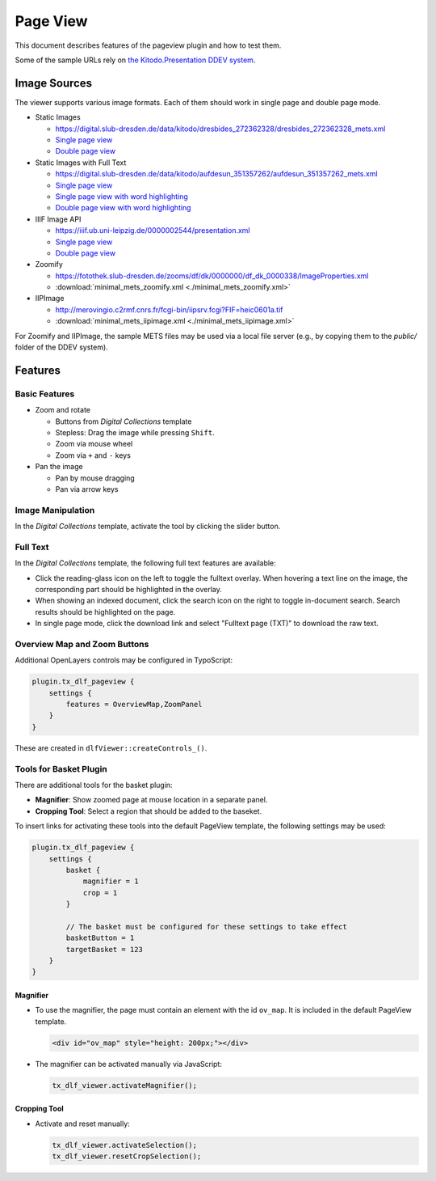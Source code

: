 =========
Page View
=========

This document describes features of the pageview plugin and how to test them.

Some of the sample URLs rely on `the Kitodo.Presentation DDEV system <https://github.com/kitodo/ddev-kitodo-presentation>`__.

Image Sources
=============

The viewer supports various image formats. Each of them should work in single page and double page mode.

*  Static Images

   *  https://digital.slub-dresden.de/data/kitodo/dresbides_272362328/dresbides_272362328_mets.xml
   *  `Single page view <https://ddev-kitodo-presentation.ddev.site/workview?tx_dlf[id]=https%3A%2F%2Fdigital.slub-dresden.de%2Fdata%2Fkitodo%2Fdresbides_272362328%2Fdresbides_272362328_mets.xml&tx_dlf[page]=14>`__
   *  `Double page view <https://ddev-kitodo-presentation.ddev.site/workview?tx_dlf[id]=https%3A%2F%2Fdigital.slub-dresden.de%2Fdata%2Fkitodo%2Fdresbides_272362328%2Fdresbides_272362328_mets.xml&tx_dlf[page]=14&tx_dlf[double]=1>`__

*  Static Images with Full Text

   *  https://digital.slub-dresden.de/data/kitodo/aufdesun_351357262/aufdesun_351357262_mets.xml
   *  `Single page view <https://ddev-kitodo-presentation.ddev.site/workview?tx_dlf[id]=https%3A%2F%2Fdigital.slub-dresden.de%2Fdata%2Fkitodo%2Faufdesun_351357262%2Faufdesun_351357262_mets.xml&tx_dlf[page]=4>`__
   *  `Single page view with word highlighting <https://ddev-kitodo-presentation.ddev.site/workview?tx_dlf[id]=https%3A%2F%2Fdigital.slub-dresden.de%2Fdata%2Fkitodo%2Faufdesun_351357262%2Faufdesun_351357262_mets.xml&tx_dlf[page]=4&tx_dlf[highlight_word]=Dresden>`__
   *  `Double page view with word highlighting <https://ddev-kitodo-presentation.ddev.site/workview?tx_dlf[id]=https%3A%2F%2Fdigital.slub-dresden.de%2Fdata%2Fkitodo%2Faufdesun_351357262%2Faufdesun_351357262_mets.xml&tx_dlf[page]=4&tx_dlf[double]=1&tx_dlf[highlight_word]=Dresden>`__

*  IIIF Image API

   *  https://iiif.ub.uni-leipzig.de/0000002544/presentation.xml
   *  `Single page view <https://ddev-kitodo-presentation.ddev.site/workview?tx_dlf[id]=https%3A%2F%2Fiiif.ub.uni-leipzig.de%2F0000002544%2Fpresentation.xml&tx_dlf[page]=5>`__
   *  `Double page view <https://ddev-kitodo-presentation.ddev.site/workview?tx_dlf[id]=https%3A%2F%2Fiiif.ub.uni-leipzig.de%2F0000002544%2Fpresentation.xml&tx_dlf[page]=4&tx_dlf[double]=1>`__

*  Zoomify

   *  https://fotothek.slub-dresden.de/zooms/df/dk/0000000/df_dk_0000338/ImageProperties.xml
   *  :download:`minimal_mets_zoomify.xml <./minimal_mets_zoomify.xml>`

*  IIPImage

   *  http://merovingio.c2rmf.cnrs.fr/fcgi-bin/iipsrv.fcgi?FIF=heic0601a.tif
   *  :download:`minimal_mets_iipimage.xml <./minimal_mets_iipimage.xml>`

For Zoomify and IIPImage, the sample METS files may be used via a local file server (e.g., by copying them to the `public/` folder of the DDEV system).

Features
========

Basic Features
--------------

*  Zoom and rotate

   *  Buttons from *Digital Collections* template
   *  Stepless: Drag the image while pressing ``Shift``.
   *  Zoom via mouse wheel
   *  Zoom via ``+`` and ``-`` keys

*  Pan the image

   *  Pan by mouse dragging
   *  Pan via arrow keys

Image Manipulation
------------------

In the *Digital Collections* template, activate the tool by clicking the slider button.

Full Text
---------

In the *Digital Collections* template, the following full text features are available:

*  Click the reading-glass icon on the left to toggle the fulltext overlay.
   When hovering a text line on the image, the corresponding part should be highlighted in the overlay.

*  When showing an indexed document, click the search icon on the right to toggle in-document search.
   Search results should be highlighted on the page.

*  In single page mode, click the download link and select "Fulltext page (TXT)" to download the raw text.

Overview Map and Zoom Buttons
-----------------------------

Additional OpenLayers controls may be configured in TypoScript:

.. code-block:: typoscript

   plugin.tx_dlf_pageview {
       settings {
           features = OverviewMap,ZoomPanel
       }
   }

These are created in ``dlfViewer::createControls_()``.

Tools for Basket Plugin
-----------------------

There are additional tools for the basket plugin:

*   **Magnifier**: Show zoomed page at mouse location in a separate panel.
*   **Cropping Tool**: Select a region that should be added to the baseket.

To insert links for activating these tools into the default PageView template, the following settings may be used:

.. code-block:: typoscript

   plugin.tx_dlf_pageview {
       settings {
           basket {
               magnifier = 1
               crop = 1
           }

           // The basket must be configured for these settings to take effect
           basketButton = 1
           targetBasket = 123
       }
   }

Magnifier
~~~~~~~~~

*  To use the magnifier, the page must contain an element with the id ``ov_map``. It is included in the default PageView template.

   .. code-block:: html

      <div id="ov_map" style="height: 200px;"></div>


*  The magnifier can be activated manually via JavaScript:

   .. code-block:: javascript

      tx_dlf_viewer.activateMagnifier();

Cropping Tool
~~~~~~~~~~~~~

*  Activate and reset manually:

   .. code-block:: javascript

      tx_dlf_viewer.activateSelection();
      tx_dlf_viewer.resetCropSelection();
